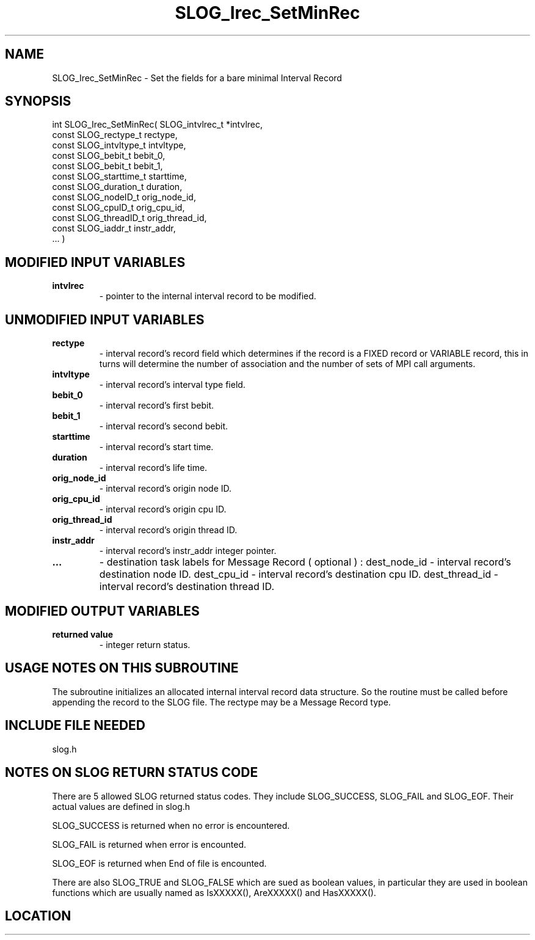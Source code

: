 .TH SLOG_Irec_SetMinRec 3 "4/24/2000" " " "SLOG_API"
.SH NAME
SLOG_Irec_SetMinRec \-  Set the fields for a bare minimal Interval Record 
.SH SYNOPSIS
.nf
int SLOG_Irec_SetMinRec(       SLOG_intvlrec_t  *intvlrec,
                         const SLOG_rectype_t    rectype,
                         const SLOG_intvltype_t  intvltype,
                         const SLOG_bebit_t      bebit_0,
                         const SLOG_bebit_t      bebit_1,
                         const SLOG_starttime_t  starttime,
                         const SLOG_duration_t   duration,
                         const SLOG_nodeID_t     orig_node_id,
                         const SLOG_cpuID_t      orig_cpu_id,
                         const SLOG_threadID_t   orig_thread_id,
                         const SLOG_iaddr_t      instr_addr,
                         ... )
.fi
.SH MODIFIED INPUT VARIABLES 
.PD 0
.TP
.B intvlrec 
- pointer to the internal interval record to be modified.
.PD 1

.SH UNMODIFIED INPUT VARIABLES 
.PD 0
.TP
.B rectype 
- interval record's record field which determines if the
record is a FIXED record or VARIABLE record, this in turns
will determine the number of association and the number of 
sets of MPI call arguments. 
.PD 1
.PD 0
.TP
.B intvltype 
- interval record's interval type field.
.PD 1
.PD 0
.TP
.B bebit_0 
- interval record's first bebit.
.PD 1
.PD 0
.TP
.B bebit_1 
- interval record's second bebit.
.PD 1
.PD 0
.TP
.B starttime 
- interval record's start time.
.PD 1
.PD 0
.TP
.B duration 
- interval record's life time.
.PD 1
.PD 0
.TP
.B orig_node_id 
- interval record's origin node ID.
.PD 1
.PD 0
.TP
.B orig_cpu_id 
- interval record's origin cpu ID.
.PD 1
.PD 0
.TP
.B orig_thread_id 
- interval record's origin thread ID.
.PD 1
.PD 0
.TP
.B instr_addr 
- interval record's instr_addr integer pointer.
.PD 1
.PD 0
.TP
.B ...   
- destination task labels for Message Record ( optional ) :
dest_node_id - interval record's destination node ID.
dest_cpu_id - interval record's destination cpu ID.
dest_thread_id - interval record's destination thread ID.
.PD 1


.SH MODIFIED OUTPUT VARIABLES 
.PD 0
.TP
.B returned value 
- integer return status.
.PD 1

.SH USAGE NOTES ON THIS SUBROUTINE 
The subroutine initializes an allocated internal interval
record data structure.   So the routine must be called before
appending the record to the SLOG file.   The rectype may be
a Message Record type.

.SH INCLUDE FILE NEEDED 
slog.h


.SH NOTES ON SLOG RETURN STATUS CODE 
There are 5 allowed SLOG returned status codes.  They include
SLOG_SUCCESS, SLOG_FAIL and SLOG_EOF.  Their actual values
are defined in slog.h

SLOG_SUCCESS is returned when no error is encountered.

SLOG_FAIL is returned when error is encounted.

SLOG_EOF is returned when End of file is encounted.

There are also SLOG_TRUE and SLOG_FALSE which are sued as boolean
values, in particular they are used in boolean functions which
are usually named as IsXXXXX(), AreXXXXX() and HasXXXXX().
.br


.SH LOCATION
../src/slog_irec_write.c
